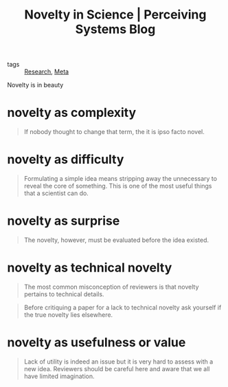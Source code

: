 :PROPERTIES:
:ID:       5b9f6b83-42c2-4cc0-b36b-bf9457f31c25
:ROAM_REFS: https://perceiving-systems.blog/en/post/novelty-in-science
:END:
#+title: Novelty in Science | Perceiving Systems Blog

- tags :: [[id:95a6d782-ca34-4422-9e39-2686189c6e04][Research]], [[id:f4b13ece-d6c8-4927-bee0-6effbc6db5f4][Meta]]

Novelty is in beauty

* novelty as complexity
#+begin_quote
If nobody thought to change that term, the it is ipso facto novel.
#+end_quote
* novelty as difficulty
#+begin_quote
Formulating a simple idea means stripping away the unnecessary to reveal the core of something. This is one of the most useful things that a scientist can do.
#+end_quote
* novelty as surprise
#+begin_quote
The novelty, however, must be evaluated before the idea existed.
#+end_quote
* novelty as technical novelty
#+begin_quote
The most common misconception of reviewers is that novelty pertains to technical details.
#+end_quote
#+begin_quote
Before critiquing a paper for a lack to technical novelty ask yourself if the true novelty lies elsewhere.
#+end_quote

* novelty as usefulness or value
#+begin_quote
Lack of utility is indeed an issue but it is very hard to assess with a new idea. Reviewers should be careful here and aware that we all have limited imagination.
#+end_quote

